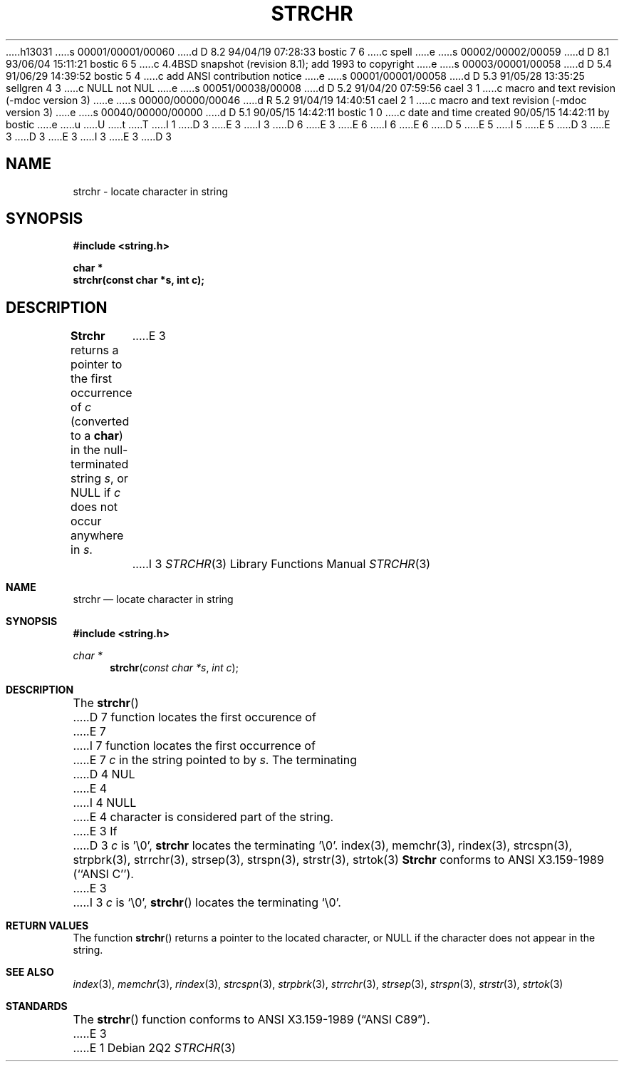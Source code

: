 h13031
s 00001/00001/00060
d D 8.2 94/04/19 07:28:33 bostic 7 6
c spell
e
s 00002/00002/00059
d D 8.1 93/06/04 15:11:21 bostic 6 5
c 4.4BSD snapshot (revision 8.1); add 1993 to copyright
e
s 00003/00001/00058
d D 5.4 91/06/29 14:39:52 bostic 5 4
c add ANSI contribution notice
e
s 00001/00001/00058
d D 5.3 91/05/28 13:35:25 sellgren 4 3
c NULL not NUL
e
s 00051/00038/00008
d D 5.2 91/04/20 07:59:56 cael 3 1
c macro and text revision (-mdoc version 3)
e
s 00000/00000/00046
d R 5.2 91/04/19 14:40:51 cael 2 1
c macro and text revision (-mdoc version 3)
e
s 00040/00000/00000
d D 5.1 90/05/15 14:42:11 bostic 1 0
c date and time created 90/05/15 14:42:11 by bostic
e
u
U
t
T
I 1
D 3
.\" Copyright (c) 1990 The Regents of the University of California.
E 3
I 3
D 6
.\" Copyright (c) 1990, 1991 The Regents of the University of California.
E 3
.\" All rights reserved.
E 6
I 6
.\" Copyright (c) 1990, 1991, 1993
.\"	The Regents of the University of California.  All rights reserved.
E 6
.\"
.\" This code is derived from software contributed to Berkeley by
D 5
.\" Chris Torek.
E 5
I 5
.\" Chris Torek and the American National Standards Committee X3,
.\" on Information Processing Systems.
.\"
E 5
D 3
.\"
E 3
.\" %sccs.include.redist.man%
.\"
D 3
.\"	%W% (Berkeley) %G%
E 3
I 3
.\"     %W% (Berkeley) %G%
E 3
.\"
D 3
.TH STRCHR 3 "%Q%"
.UC 7
.SH NAME
strchr \- locate character in string
.SH SYNOPSIS
.nf
.ft B
#include <string.h>

char *
strchr(const char *s, int c);
.ft R
.fi
.SH DESCRIPTION
.B Strchr
returns a pointer to the first occurrence of
.I c
(converted to a
.BR char )
in the null-terminated string
.IR s ,
or NULL if
.I c
does not occur anywhere in
.IR s .
E 3
I 3
.Dd %Q%
.Dt STRCHR 3
.Os
.Sh NAME
.Nm strchr
.Nd locate character in string
.Sh SYNOPSIS
.Fd #include <string.h>
.Ft char *
.Fn strchr "const char *s" "int c"
.Sh DESCRIPTION
The
.Fn strchr
D 7
function locates the first occurence of
E 7
I 7
function locates the first occurrence of
E 7
.Ar c
in the string pointed to by
.Ar s .
The terminating
D 4
.Dv NUL
E 4
I 4
.Dv NULL
E 4
character is considered part of the string.
E 3
If
D 3
.I c
is '\e0',
.B strchr
locates the terminating '\e0'.
.SH SEE ALSO
index(3), memchr(3), rindex(3), strcspn(3), strpbrk(3), strrchr(3),
strsep(3), strspn(3), strstr(3), strtok(3)
.SH STANDARDS
.B Strchr
conforms to ANSI X3.159-1989 (``ANSI C'').
E 3
I 3
.Fa c
is
.Ql \e0 ,
.Fn strchr
locates the terminating
.Ql \e0 .
.Sh RETURN VALUES
The function
.Fn strchr
returns a pointer to the located character, or
.Dv NULL
if the character does not appear in the string.
.Sh SEE ALSO
.Xr index 3 ,
.Xr memchr 3 ,
.Xr rindex 3 ,
.Xr strcspn 3 ,
.Xr strpbrk 3 ,
.Xr strrchr 3 ,
.Xr strsep 3 ,
.Xr strspn 3 ,
.Xr strstr 3 ,
.Xr strtok 3
.Sh STANDARDS
The
.Fn strchr
function
conforms to
.St -ansiC .
E 3
E 1
